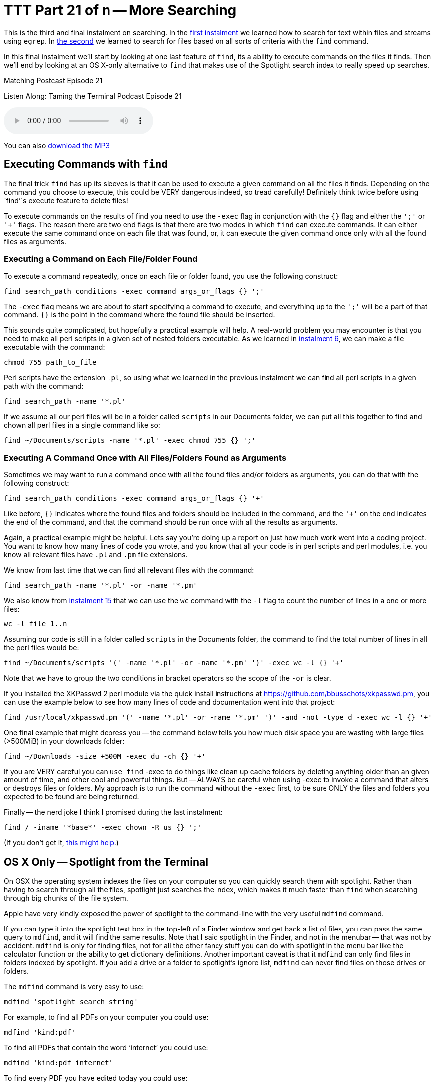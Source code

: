 [[ttt21]]
= TTT Part 21 of n -- More Searching

This is the third and final instalment on searching.
In the <<ttt19,first instalment>> we learned how to search for text within files and streams using `egrep`.
In <<ttt20,the second>> we learned to search for files based on all sorts of criteria with the `find` command.

In this final instalment we'll start by looking at one last feature of `find`, its a ability to execute commands on the files it finds.
Then we'll end by looking at an OS X-only alternative to `find` that makes use of the Spotlight search index to really speed up searches.

.Matching Postcast Episode 21
****

Listen Along: Taming the Terminal Podcast Episode 21

ifndef::backend-pdf[]
+++<audio controls='1' src="http://media.blubrry.com/tamingtheterminal/archive.org/download/TTT21MoreSearching/TTT_21_More_Searching.mp3">+++Your browser does not support HTML 5 audio 🙁+++</audio>+++
endif::[]

You can
ifndef::backend-pdf[]
also
endif::[]
http://media.blubrry.com/tamingtheterminal/archive.org/download/TTT21MoreSearching/TTT_21_More_Searching.mp3?autoplay=0&loop=0&controls=1[download the MP3]

****

== Executing Commands with `find`

The final trick `find` has up its sleeves is that it can be used to execute a given command on all the files it finds.
Depending on the command you choose to execute, this could be VERY dangerous indeed, so tread carefully!
Definitely think twice before using `find`'`s execute feature to delete files!

To execute commands on the results of find you need to use the `-exec` flag in conjunction with the `{}` flag and either the `';'` or `'+'` flags.
The reason there are two end flags is that there are two modes in which `find` can execute commands.
It can either execute the same command once on each file that was found, or, it can execute the given command once only with all the found files as arguments.

=== Executing a Command on Each File/Folder Found

To execute a command repeatedly, once on each file or folder found, you use the following construct:

[source,shell]
----
find search_path conditions -exec command args_or_flags {} ';'
----

The `-exec` flag means we are about to start specifying a command to execute, and everything up to the `';'` will be a part of that command.
`{}` is the point in the command where the found file should be inserted.

This sounds quite complicated, but hopefully a practical example will help.
A real-world problem you may encounter is that you need to make all perl scripts in a given set of nested folders executable.
As we learned in <<ttt06,instalment 6>>, we can make a file executable with the command:

[source,shell]
----
chmod 755 path_to_file
----

Perl scripts have the extension `.pl`, so using what we learned in the previous instalment we can find all perl scripts in a given path with the command:

[source,shell]
----
find search_path -name '*.pl'
----

If we assume all our perl files will be in a folder called `scripts` in our Documents folder, we can put all this together to find and chown all perl files in a single command like so:

[source,shell]
----
find ~/Documents/scripts -name '*.pl' -exec chmod 755 {} ';'
----

=== Executing A Command Once with All Files/Folders Found as Arguments

Sometimes we may want to run a command once with all the found files and/or folders as arguments, you can do that with the following construct:

[source,shell]
----
find search_path conditions -exec command args_or_flags {} '+'
----

Like before, `{}` indicates where the found files and folders should be included in the command, and the `'+'` on the end indicates the end of the command, and that the command should be run once with all the results as arguments.

Again, a practical example might be helpful.
Lets say you're doing up a report on just how much work went into a coding project.
You want to know how many lines of code you wrote, and you know that all your code is in perl scripts and perl modules, i.e.
you know all relevant files have `.pl` and `.pm` file extensions.

We know from last time that we can find all relevant files with the command:

[source,shell]
----
find search_path -name '*.pl' -or -name '*.pm'
----

We also know from <<ttt15,instalment 15>> that we can use the `wc` command with the `-l` flag to count the number of lines in a one or more files:

[source,shell]
----
wc -l file 1..n
----

Assuming our code is still in a folder called `scripts` in the Documents folder, the command to find the total number of lines in all the perl files would be:

[source,shell]
----
find ~/Documents/scripts '(' -name '*.pl' -or -name '*.pm' ')' -exec wc -l {} '+'
----

Note that we have to group the two conditions in bracket operators so the scope of the `-or` is clear.

If you installed the XKPasswd 2 perl module via the quick install instructions at https://github.com/bbusschots/xkpasswd.pm[], you can use the example below to see how many lines of code and documentation went into that project:

[source,shell]
----
find /usr/local/xkpasswd.pm '(' -name '*.pl' -or -name '*.pm' ')' -and -not -type d -exec wc -l {} '+'
----

One final example that might depress you -- the command below tells you how much disk space you are wasting with large files (>500MiB) in your downloads folder:

[source,shell]
----
find ~/Downloads -size +500M -exec du -ch {} '+'
----

If you are VERY careful you can `use find` -exec to do things like clean up cache folders by deleting anything older than an given amount of time, and other cool and powerful things.
But -- ALWAYS be careful when using -exec to invoke a command that alters or destroys files or folders.
My approach is to run the command without the `-exec` first, to be sure ONLY the files and folders you expected to be found are being returned.

Finally -- the nerd joke I think I promised during the last instalment:

[source,shell]
----
find / -iname '*base*' -exec chown -R us {} ';'
----

(If you don't get it, http://en.wikipedia.org/wiki/All_your_base_are_belong_to_us[this might help].)

== OS X Only -- Spotlight from the Terminal

On OSX the operating system indexes the files on your computer so you can quickly search them with spotlight.
Rather than having to search through all the files, spotlight just searches the index, which makes it much faster than `find` when searching through big chunks of the file system.

Apple have very kindly exposed the power of spotlight to the command-line with the very useful `mdfind` command.

If you can type it into the spotlight text box in the top-left of a Finder window and get back a list of files, you can pass the same query to `mdfind`, and it will find the same results.
Note that I said spotlight in the Finder, and not in the menubar -- that was not by accident.
`mdfind` is only for finding files, not for all the other fancy stuff you can do with spotlight in the menu bar like the calculator function or the ability to get dictionary definitions.
Another important caveat is that it `mdfind` can only find files in folders indexed by spotlight.
If you add a drive or a folder to spotlight's ignore list, `mdfind` can never find files on those drives or folders.

The `mdfind` command is very easy to use:

[source,shell]
----
mdfind 'spotlight search string'
----

For example, to find all PDFs on your computer you could use:

[source,shell]
----
mdfind 'kind:pdf'
----

To find all PDFs that contain the word '`internet`' you could use:

[source,shell]
----
mdfind 'kind:pdf internet'
----

To find every PDF you have edited today you could use:

[source,shell]
----
mdfind 'date:today kind:pdf'
----

I haven't been able to find a definitive list of all possible spotlight search commands, but googling for '`spotlight syntax`' will lead to useful articles like http://osxdaily.com/2010/01/06/improve-your-spotlight-searches-with-search-operators/[this one].

mdfind supports a number of arguments, and it can also search based on deep metadata, but I'm going to leave most of that as an exercise for the user -- you can get the full documentation through the manual:

[source,shell]
----
man mdfind
----

However, there are two flags I do want to draw attention to.

By default `mdfind` will search the entire spotlight index, but you can ask it to only return results contained within a given folder using the `-onlyin` flag, for example, to find all PDFs in your Documents folder you could use:

[source,shell]
----
mdfind -onlyin ~/Documents 'kind:pdf'
----

Note that the search is always recursive, even when using the `-onlyin` flag.

The other flag I want to mention is `-count`, if this flag is set the number of matching files will be returned rather than the files themselves.
So, to see how many music files you have in your Music folder you could use:

[source,shell]
----
mdfind -onlyin ~/Music -count 'kind:music'
----

Or, to answer the eternal question of just how many apps you have installed:

[source,shell]
----
mdfind -onlyin /Applications -count 'kind:app'
----

== Final Thoughts

We have now seen how to filter streams and search files with `egrep`, and we've learned how to search for files with `find` and `mdfind`.
That brings us to the end of the searching topic, at least for now.
The next big topic will be networking, but before we start into such a big topic we'll take a break for a fun little tips and tricks instalment.
